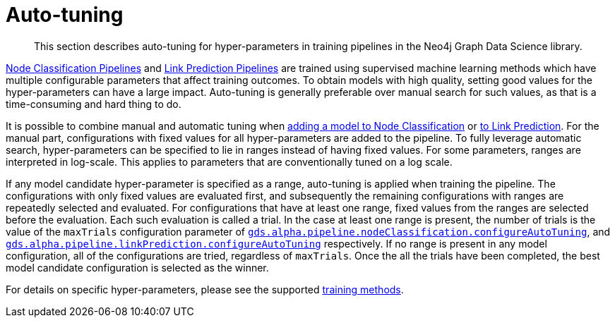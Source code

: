 [[ml-auto-tuning]]
= Auto-tuning

[abstract]
--
This section describes auto-tuning for hyper-parameters in training pipelines in the Neo4j Graph Data Science library.
--

<<nodeclassification-pipelines, Node Classification Pipelines>> and <<linkprediction-pipelines, Link Prediction Pipelines>> are trained using supervised machine learning methods which have multiple configurable parameters that affect training outcomes.
To obtain models with high quality, setting good values for the hyper-parameters can have a large impact.
Auto-tuning is generally preferable over manual search for such values, as that is a time-consuming and hard thing to do.

It is possible to combine manual and automatic tuning when <<nodeclassification-pipelines-adding-model-candidates, adding a model to Node Classification>> or <<linkprediction-adding-model-candidates, to Link Prediction>>.
For the manual part, configurations with fixed values for all hyper-parameters are added to the pipeline.
To fully leverage automatic search, hyper-parameters can be specified to lie in ranges instead of having fixed values.
For some parameters, ranges are interpreted in log-scale.
This applies to parameters that are conventionally tuned on a log scale.

If any model candidate hyper-parameter is specified as a range, auto-tuning is applied when training the pipeline.
The configurations with only fixed values are evaluated first, and subsequently the remaining configurations with ranges are repeatedly selected and evaluated.
For configurations that have at least one range, fixed values from the ranges are selected before the evaluation.
Each such evaluation is called a trial.
In the case at least one range is present, the number of trials is the value of the `maxTrials` configuration parameter of <<nodeclassification-pipelines-configure-auto-tuning,`gds.alpha.pipeline.nodeClassification.configureAutoTuning`>>, and <<linkprediction-configure-auto-tuning,`gds.alpha.pipeline.linkPrediction.configureAutoTuning`>> respectively.
If no range is present in any model configuration, all of the configurations are tried, regardless of `maxTrials`.
Once the all the trials have been completed, the best model candidate configuration is selected as the winner.

For details on specific hyper-parameters, please see the supported <<ml-training-methods, training methods>>.
